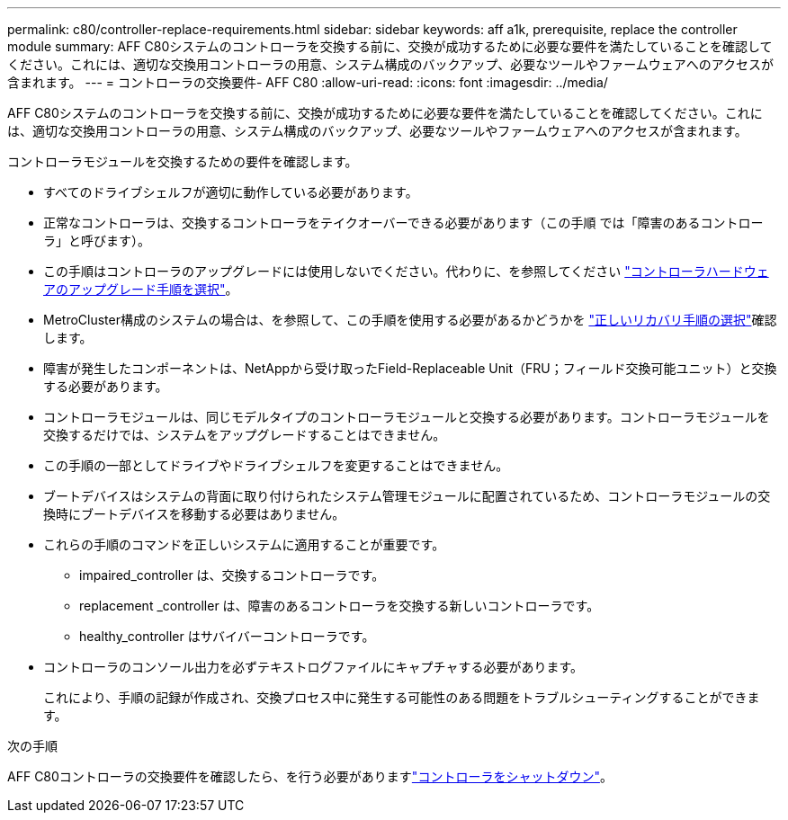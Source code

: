 ---
permalink: c80/controller-replace-requirements.html 
sidebar: sidebar 
keywords: aff a1k, prerequisite, replace the controller module 
summary: AFF C80システムのコントローラを交換する前に、交換が成功するために必要な要件を満たしていることを確認してください。これには、適切な交換用コントローラの用意、システム構成のバックアップ、必要なツールやファームウェアへのアクセスが含まれます。 
---
= コントローラの交換要件- AFF C80
:allow-uri-read: 
:icons: font
:imagesdir: ../media/


[role="lead"]
AFF C80システムのコントローラを交換する前に、交換が成功するために必要な要件を満たしていることを確認してください。これには、適切な交換用コントローラの用意、システム構成のバックアップ、必要なツールやファームウェアへのアクセスが含まれます。

コントローラモジュールを交換するための要件を確認します。

* すべてのドライブシェルフが適切に動作している必要があります。
* 正常なコントローラは、交換するコントローラをテイクオーバーできる必要があります（この手順 では「障害のあるコントローラ」と呼びます）。
* この手順はコントローラのアップグレードには使用しないでください。代わりに、を参照してください https://docs.netapp.com/us-en/ontap-systems-upgrade/choose_controller_upgrade_procedure.html["コントローラハードウェアのアップグレード手順を選択"]。
* MetroCluster構成のシステムの場合は、を参照して、この手順を使用する必要があるかどうかを https://docs.netapp.com/us-en/ontap-metrocluster/disaster-recovery/concept_choosing_the_correct_recovery_procedure_parent_concept.html["正しいリカバリ手順の選択"]確認します。
* 障害が発生したコンポーネントは、NetAppから受け取ったField-Replaceable Unit（FRU；フィールド交換可能ユニット）と交換する必要があります。
* コントローラモジュールは、同じモデルタイプのコントローラモジュールと交換する必要があります。コントローラモジュールを交換するだけでは、システムをアップグレードすることはできません。
* この手順の一部としてドライブやドライブシェルフを変更することはできません。
* ブートデバイスはシステムの背面に取り付けられたシステム管理モジュールに配置されているため、コントローラモジュールの交換時にブートデバイスを移動する必要はありません。
* これらの手順のコマンドを正しいシステムに適用することが重要です。
+
** impaired_controller は、交換するコントローラです。
** replacement _controller は、障害のあるコントローラを交換する新しいコントローラです。
** healthy_controller はサバイバーコントローラです。


* コントローラのコンソール出力を必ずテキストログファイルにキャプチャする必要があります。
+
これにより、手順の記録が作成され、交換プロセス中に発生する可能性のある問題をトラブルシューティングすることができます。



.次の手順
AFF C80コントローラの交換要件を確認したら、を行う必要がありますlink:controller-replace-shutdown.html["コントローラをシャットダウン"]。
